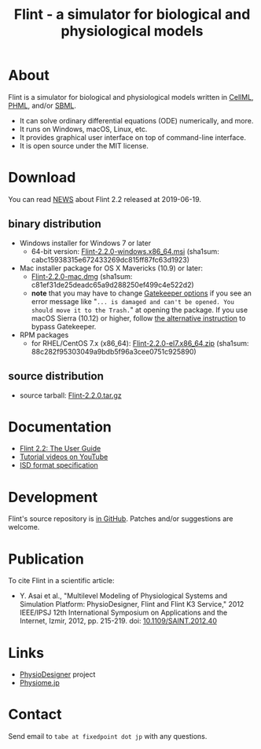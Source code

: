 #+TITLE: Flint - a simulator for biological and physiological models
#+OPTIONS: ^:nil num:nil html-postamble:nil
#+DESCRIPTION: Flint is a simulator for biological and physiological models written in CellML, PHML, and SBML.
#+KEYWORDS: numerical analysis, physiome, systems biology
#+HTML_LINK_HOME: https://flintproject.github.io/
#+HTML_HEAD: <link rel="stylesheet" type="text/css" href="flint.css"/>
* About
  Flint is a simulator for biological and physiological models written in [[https://www.cellml.org/][CellML]], [[http://physiodesigner.org/phml/index.html][PHML]], and/or [[http://sbml.org/][SBML]].
  - It can solve ordinary differential equations (ODE) numerically, and more.
  - It runs on Windows, macOS, Linux, etc.
  - It provides graphical user interface on top of command-line interface.
  - It is open source under the MIT license.
* Download
  You can read [[https://raw.githubusercontent.com/flintproject/Flint/Flint-2.2.0/NEWS.org][NEWS]] about Flint 2.2 released at 2019-06-19.
** binary distribution
   - Windows installer for Windows 7 or later
     - 64-bit version: [[https://downloads.sourceforge.net/project/flintproject/Flint/Flint-2.2.0-windows.x86_64.msi][Flint-2.2.0-windows.x86_64.msi]] (sha1sum: cabc15938315e672433269dc815ff87fc63d1923)
   - Mac installer package for OS X Mavericks (10.9) or later:
     - [[https://downloads.sourceforge.net/project/flintproject/Flint/Flint-2.2.0-mac.dmg][Flint-2.2.0-mac.dmg]] (sha1sum: c81ef31de25deadc65a9d288250ef499c4e522d2)
     - *note* that you may have to change [[https://support.apple.com/en-us/HT202491][Gatekeeper options]] if you see an error message like
       "=... is damaged and can't be opened. You should move it to the Trash.="
       at opening the package. If you use macOS Sierra (10.12) or higher, follow [[https://apple.stackexchange.com/questions/243687/allow-applications-downloaded-from-anywhere-in-macos-sierra][the alternative instruction]] to bypass Gatekeeper.
   - RPM packages
     - for RHEL/CentOS 7.x (x86_64): [[https://downloads.sourceforge.net/project/flintproject/Flint/Flint-2.2.0-el7.x86_64.zip][Flint-2.2.0-el7.x86_64.zip]] (sha1sum: 88c282f95303049a9bdb5f96a3cee0751c925890)
** source distribution
   - source tarball: [[https://github.com/flintproject/Flint/archive/Flint-2.2.0.tar.gz][Flint-2.2.0.tar.gz]]
* Documentation
  - [[https://flintproject.github.io/doc/flint-2.2.0-user-guide.pdf][Flint 2.2: The User Guide]]
  - [[https://www.youtube.com/user/PhysioDesigner][Tutorial videos on YouTube]]
  - [[http://www.physiodesigner.org/resources/specifications/specification_ISD.pdf][ISD format specification]]
* Development
  Flint's source repository is [[https://github.com/flintproject/Flint][in GitHub]]. Patches and/or suggestions are welcome.
* Publication
  To cite Flint in a scientific article:
  - Y. Asai et al., "Multilevel Modeling of Physiological Systems and Simulation Platform: PhysioDesigner, Flint and Flint K3 Service," 2012 IEEE/IPSJ 12th International Symposium on Applications and the Internet, Izmir, 2012, pp. 215-219.
    doi: [[https://doi.org/10.1109/SAINT.2012.40][10.1109/SAINT.2012.40]]
* Links
  - [[http://www.physiodesigner.org/][PhysioDesigner]] project
  - [[http://physiome.jp/][Physiome.jp]]
* Contact
  Send email to =tabe at fixedpoint dot jp= with any questions.

